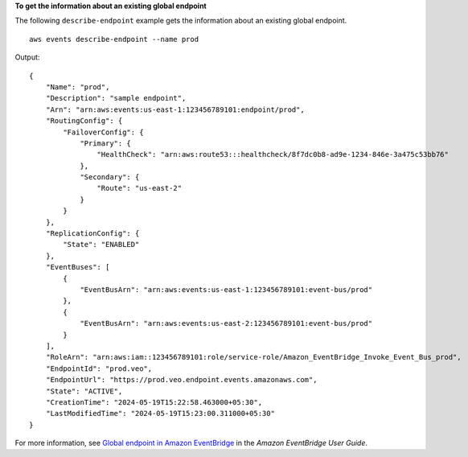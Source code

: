 **To get the information about an existing global endpoint**

The following ``describe-endpoint`` example gets the information about an existing global endpoint. ::

    aws events describe-endpoint --name prod

Output::

    {
        "Name": "prod",
        "Description": "sample endpoint",
        "Arn": "arn:aws:events:us-east-1:123456789101:endpoint/prod",
        "RoutingConfig": {
            "FailoverConfig": {
                "Primary": {
                    "HealthCheck": "arn:aws:route53:::healthcheck/8f7dc0b8-ad9e-1234-846e-3a475c53bb76"
                },
                "Secondary": {
                    "Route": "us-east-2"
                }
            }
        },
        "ReplicationConfig": {
            "State": "ENABLED"
        },
        "EventBuses": [
            {
                "EventBusArn": "arn:aws:events:us-east-1:123456789101:event-bus/prod"
            },
            {
                "EventBusArn": "arn:aws:events:us-east-2:123456789101:event-bus/prod"
            }
        ],
        "RoleArn": "arn:aws:iam::123456789101:role/service-role/Amazon_EventBridge_Invoke_Event_Bus_prod",
        "EndpointId": "prod.veo",
        "EndpointUrl": "https://prod.veo.endpoint.events.amazonaws.com",
        "State": "ACTIVE",
        "CreationTime": "2024-05-19T15:22:58.463000+05:30",
        "LastModifiedTime": "2024-05-19T15:23:00.311000+05:30"
    }

For more information, see `Global endpoint in Amazon EventBridge <https://docs.aws.amazon.com/eventbridge/laprod/userguide/eb-ge-create-endpoint.html>`__ in the *Amazon EventBridge User Guide*.